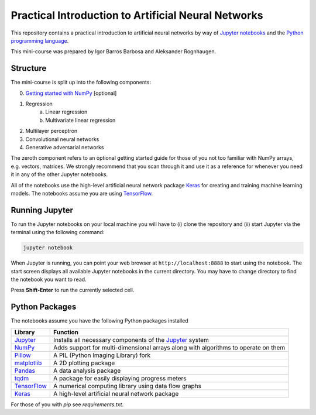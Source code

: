 ====================================================
Practical Introduction to Artificial Neural Networks
====================================================

This repository contains a practical introduction to artificial neural networks by way of `Jupyter notebooks`_ and the `Python programming language`_.

This mini-course was prepared by Igor Barros Barbosa and Aleksander Rognhaugen.


Structure
=========

The mini-course is split up into the following components:

0. `Getting started with NumPy`_ [optional]
1. Regression
    a) Linear regression
    b) Multivariate linear regression
2. Multilayer perceptron
3. Convolutional neural networks
4. Generative adversarial networks

The zeroth component refers to an optional getting started guide for those of you not too familiar with NumPy arrays, e.g. vectors, matrices. We strongly recommend that you scan through it and use it as a reference for whenever you need it in any of the other Jupyter notebooks.

All of the notebooks use the high-level artificial neural network package `Keras`_ for creating and training machine learning models. The notebooks assume you are using `TensorFlow`_.


Running Jupyter
===============

To run the Jupyter notebooks on your local machine you will have to (i) clone the repository and (ii) start Jupyter via the terminal using the following command:

.. code-block:: bash

  jupyter notebook

When Jupyter is running, you can point your web browser at ``http://localhost:8888`` to start using the notebook. The start screen displays all available Jupyter notebooks in the current directory. You may have to change directory to find the notebook you want to read.

Press **Shift-Enter** to run the currently selected cell.


Python Packages
===============

The notebooks assume you have the following Python packages installed

+-----------------+------------------------------------------------------------------------------------+
| Library         | Function                                                                           |
+=================+====================================================================================+
| `Jupyter`_      | Installs all necessary components of the `Jupyter`_ system                         |
+-----------------+------------------------------------------------------------------------------------+
| `NumPy`_        | Adds support for multi-dimensional arrays along with algorithms to operate on them |
+-----------------+------------------------------------------------------------------------------------+
| `Pillow`_       | A PIL (Python Imaging Library) fork                                                |
+-----------------+------------------------------------------------------------------------------------+
| `matplotlib`_   | A 2D plotting package                                                              |
+-----------------+------------------------------------------------------------------------------------+
| `Pandas`_       | A data analysis package                                                            |
+-----------------+------------------------------------------------------------------------------------+
| `tqdm`_         | A package for easily displaying progress meters                                    |
+-----------------+------------------------------------------------------------------------------------+
| `TensorFlow`_   | A numerical computing library using data flow graphs                               |
+-----------------+------------------------------------------------------------------------------------+
| `Keras`_        | A high-level artificial neural network package                                     |
+-----------------+------------------------------------------------------------------------------------+

For those of you with `pip` see `requirements.txt`.


.. Links

.. _Jupyter notebooks: http://jupyter.org/
.. _Python programming language: https://www.python.org/
.. _Getting started with NumPy: https://github.com/vicolab/tdt4195-public/blob/master/digital-image-processing/getting-started/getting-started-python.ipynb
.. _Keras: https://keras.io/
.. _TensorFlow: https://www.tensorflow.org/
.. _Jupyter: http://jupyter.org/
.. _NumPy: http://www.numpy.org/
.. _Pillow: https://python-pillow.org/
.. _matplotlib: http://matplotlib.org/
.. _Pandas: http://pandas.pydata.org/
.. _tqdm: https://pypi.python.org/pypi/tqdm
